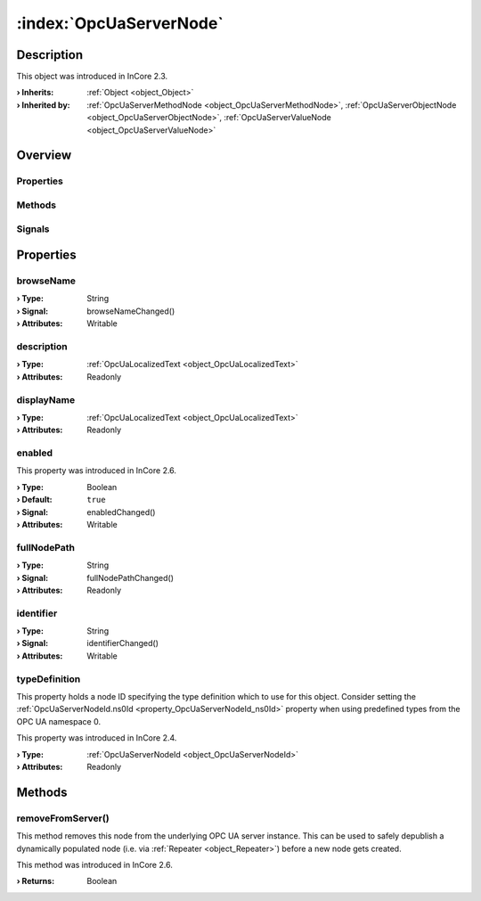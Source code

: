 
.. _object_OpcUaServerNode:


:index:`OpcUaServerNode`
------------------------

Description
***********



This object was introduced in InCore 2.3.

:**› Inherits**: :ref:`Object <object_Object>`
:**› Inherited by**: :ref:`OpcUaServerMethodNode <object_OpcUaServerMethodNode>`, :ref:`OpcUaServerObjectNode <object_OpcUaServerObjectNode>`, :ref:`OpcUaServerValueNode <object_OpcUaServerValueNode>`

Overview
********

Properties
++++++++++

.. hlist::
  :columns: 2

  * :ref:`browseName <property_OpcUaServerNode_browseName>`
  * :ref:`description <property_OpcUaServerNode_description>`
  * :ref:`displayName <property_OpcUaServerNode_displayName>`
  * :ref:`enabled <property_OpcUaServerNode_enabled>`
  * :ref:`fullNodePath <property_OpcUaServerNode_fullNodePath>`
  * :ref:`identifier <property_OpcUaServerNode_identifier>`
  * :ref:`typeDefinition <property_OpcUaServerNode_typeDefinition>`
  * :ref:`Object.objectId <property_Object_objectId>`
  * :ref:`Object.parent <property_Object_parent>`

Methods
+++++++

.. hlist::
  :columns: 1

  * :ref:`removeFromServer() <method_OpcUaServerNode_removeFromServer>`
  * :ref:`Object.deserializeProperties() <method_Object_deserializeProperties>`
  * :ref:`Object.fromJson() <method_Object_fromJson>`
  * :ref:`Object.serializeProperties() <method_Object_serializeProperties>`
  * :ref:`Object.toJson() <method_Object_toJson>`

Signals
+++++++

.. hlist::
  :columns: 1

  * :ref:`Object.completed() <signal_Object_completed>`



Properties
**********


.. _property_OpcUaServerNode_browseName:

.. _signal_OpcUaServerNode_browseNameChanged:

.. index::
   single: browseName

browseName
++++++++++



:**› Type**: String
:**› Signal**: browseNameChanged()
:**› Attributes**: Writable


.. _property_OpcUaServerNode_description:

.. index::
   single: description

description
+++++++++++



:**› Type**: :ref:`OpcUaLocalizedText <object_OpcUaLocalizedText>`
:**› Attributes**: Readonly


.. _property_OpcUaServerNode_displayName:

.. index::
   single: displayName

displayName
+++++++++++



:**› Type**: :ref:`OpcUaLocalizedText <object_OpcUaLocalizedText>`
:**› Attributes**: Readonly


.. _property_OpcUaServerNode_enabled:

.. _signal_OpcUaServerNode_enabledChanged:

.. index::
   single: enabled

enabled
+++++++



This property was introduced in InCore 2.6.

:**› Type**: Boolean
:**› Default**: ``true``
:**› Signal**: enabledChanged()
:**› Attributes**: Writable


.. _property_OpcUaServerNode_fullNodePath:

.. _signal_OpcUaServerNode_fullNodePathChanged:

.. index::
   single: fullNodePath

fullNodePath
++++++++++++



:**› Type**: String
:**› Signal**: fullNodePathChanged()
:**› Attributes**: Readonly


.. _property_OpcUaServerNode_identifier:

.. _signal_OpcUaServerNode_identifierChanged:

.. index::
   single: identifier

identifier
++++++++++



:**› Type**: String
:**› Signal**: identifierChanged()
:**› Attributes**: Writable


.. _property_OpcUaServerNode_typeDefinition:

.. index::
   single: typeDefinition

typeDefinition
++++++++++++++

This property holds a node ID specifying the type definition which to use for this object. Consider setting the :ref:`OpcUaServerNodeId.ns0Id <property_OpcUaServerNodeId_ns0Id>` property when using predefined types from the OPC UA namespace 0.

This property was introduced in InCore 2.4.

:**› Type**: :ref:`OpcUaServerNodeId <object_OpcUaServerNodeId>`
:**› Attributes**: Readonly

Methods
*******


.. _method_OpcUaServerNode_removeFromServer:

.. index::
   single: removeFromServer

removeFromServer()
++++++++++++++++++

This method removes this node from the underlying OPC UA server instance. This can be used to safely depublish a dynamically populated node (i.e. via :ref:`Repeater <object_Repeater>`) before a new node gets created.

This method was introduced in InCore 2.6.

:**› Returns**: Boolean

